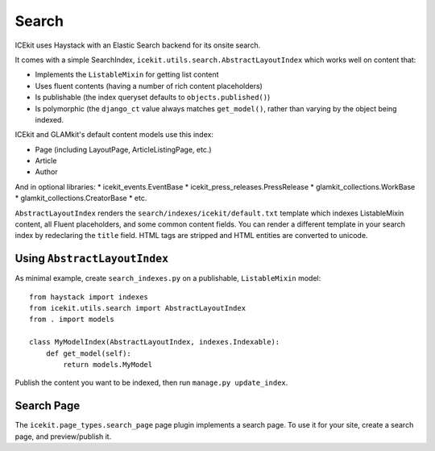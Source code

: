 Search
======

ICEkit uses Haystack with an Elastic Search backend for its onsite
search.

It comes with a simple SearchIndex,
``icekit.utils.search.AbstractLayoutIndex`` which works well on content
that:

-  Implements the ``ListableMixin`` for getting list content
-  Uses fluent contents (having a number of rich content placeholders)
-  Is publishable (the index queryset defaults to
   ``objects.published()``)
-  Is polymorphic (the ``django_ct`` value always matches
   ``get_model()``, rather than varying by the object being indexed.

ICEkit and GLAMkit's default content models use this index:

-  Page (including LayoutPage, ArticleListingPage, etc.)
-  Article
-  Author

And in optional libraries: \* icekit\_events.EventBase \*
icekit\_press\_releases.PressRelease \* glamkit\_collections.WorkBase \*
glamkit\_collections.CreatorBase \* etc.

``AbstractLayoutIndex`` renders the
``search/indexes/icekit/default.txt`` template which indexes
ListableMixin content, all Fluent placeholders, and some common content
fields. You can render a different template in your search index by
redeclaring the ``title`` field. HTML tags are stripped and HTML
entities are converted to unicode.

Using ``AbstractLayoutIndex``
-----------------------------

As minimal example, create ``search_indexes.py`` on a publishable,
``ListableMixin`` model:

::

    from haystack import indexes
    from icekit.utils.search import AbstractLayoutIndex
    from . import models

    class MyModelIndex(AbstractLayoutIndex, indexes.Indexable):
        def get_model(self):
            return models.MyModel

Publish the content you want to be indexed, then run
``manage.py update_index``.

Search Page
-----------

The ``icekit.page_types.search_page`` page plugin implements a search
page. To use it for your site, create a search page, and preview/publish
it.
